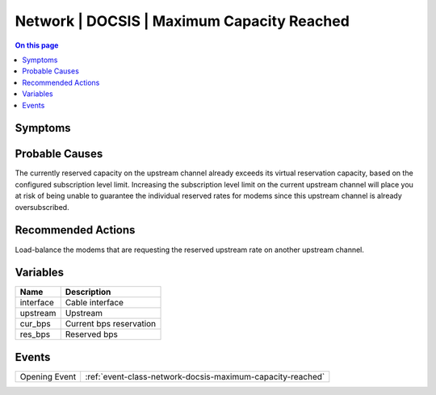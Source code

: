 .. _alarm-class-network-docsis-maximum-capacity-reached:

===========================================
Network | DOCSIS | Maximum Capacity Reached
===========================================
.. contents:: On this page
    :local:
    :backlinks: none
    :depth: 1
    :class: singlecol

Symptoms
--------
.. todo::
    Describe Network | DOCSIS | Maximum Capacity Reached symptoms

Probable Causes
---------------
The currently reserved capacity on the upstream channel already exceeds its virtual reservation capacity, based on the configured subscription level limit. Increasing the subscription level limit on the current upstream channel will place you at risk of being unable to guarantee the individual reserved rates for modems since this upstream channel is already oversubscribed.

Recommended Actions
-------------------
Load-balance the modems that are requesting the reserved upstream rate on another upstream channel.

Variables
----------
==================== ==================================================
Name                 Description
==================== ==================================================
interface            Cable interface
upstream             Upstream
cur_bps              Current bps reservation
res_bps              Reserved bps
==================== ==================================================

Events
------
============= ======================================================================
Opening Event :ref:`event-class-network-docsis-maximum-capacity-reached`
============= ======================================================================
